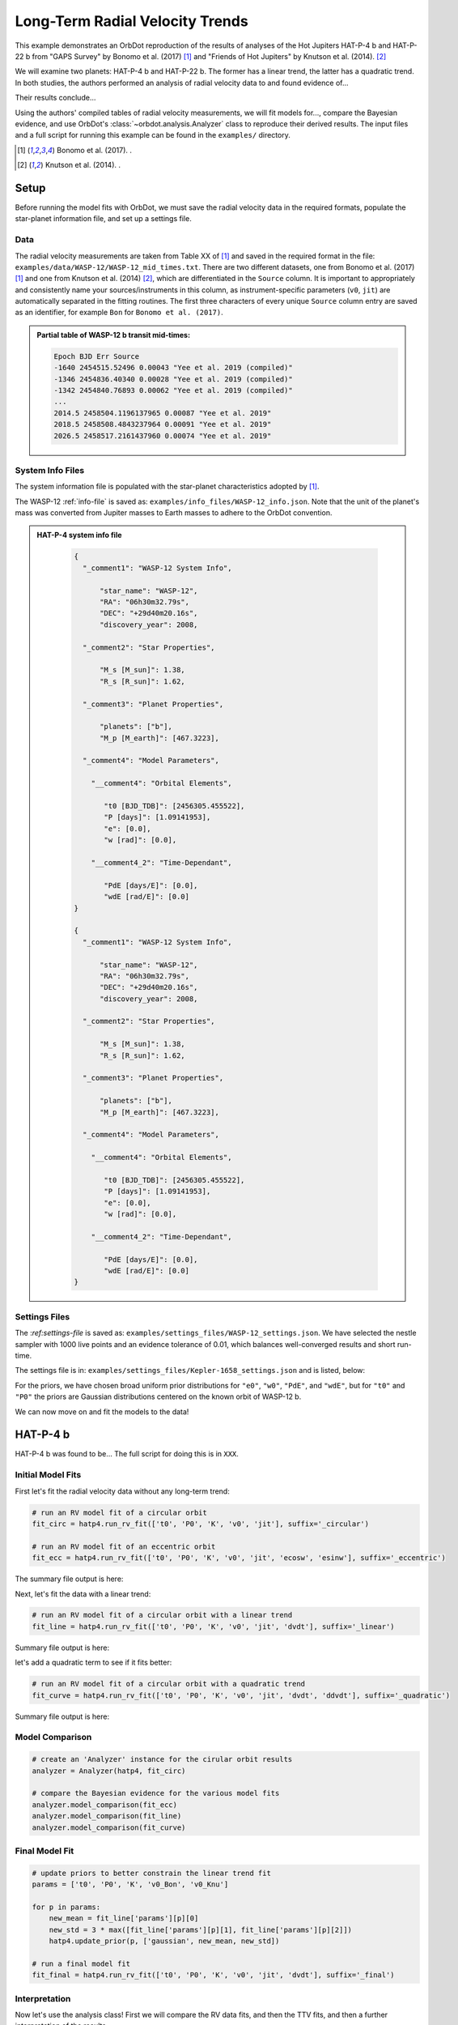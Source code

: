 .. _example-rv-trends:

********************************
Long-Term Radial Velocity Trends
********************************
This example demonstrates an OrbDot reproduction of the results of analyses of the Hot Jupiters HAT-P-4 b and HAT-P-22 b from "GAPS Survey" by Bonomo et al. (2017) [1]_ and "Friends of Hot Jupiters" by Knutson et al. (2014). [2]_

We will examine two planets: HAT-P-4 b and HAT-P-22 b. The former has a linear trend, the latter has a quadratic trend. In both studies, the authors performed an analysis of radial velocity data to and found evidence of...

Their results conclude...

Using the authors' compiled tables of radial velocity measurements, we will fit models for..., compare the Bayesian evidence, and use OrbDot's :class:`~orbdot.analysis.Analyzer` class to reproduce their derived results. The input files and a full script for running this example can be found in the ``examples/`` directory.

.. [1] Bonomo et al. (2017). .
.. [2] Knutson et al. (2014). .

Setup
=====
Before running the model fits with OrbDot, we must save the radial velocity data in the required formats, populate the star-planet information file, and set up a settings file.

Data
----
The radial velocity measurements are taken from Table XX of [1]_ and saved in the required format in the file: ``examples/data/WASP-12/WASP-12_mid_times.txt``. There are two different datasets, one from Bonomo et al. (2017) [1]_ and one from Knutson et al. (2014) [2]_, which are differentiated in the ``Source`` column. It is important to appropriately and consistently name your sources/instruments in this column, as instrument-specific parameters (``v0``, ``jit``) are automatically separated in the fitting routines. The first three characters of every unique ``Source`` column entry are saved as an identifier, for example ``Bon`` for ``Bonomo et al. (2017)``.

.. admonition:: Partial table of WASP-12 b transit mid-times:
  :class: dropdown

  .. code-block:: text

    Epoch BJD Err Source
    -1640 2454515.52496 0.00043 "Yee et al. 2019 (compiled)"
    -1346 2454836.40340 0.00028 "Yee et al. 2019 (compiled)"
    -1342 2454840.76893 0.00062 "Yee et al. 2019 (compiled)"
    ...
    2014.5 2458504.1196137965 0.00087 "Yee et al. 2019"
    2018.5 2458508.4843237964 0.00091 "Yee et al. 2019"
    2026.5 2458517.2161437960 0.00074 "Yee et al. 2019"

System Info Files
-----------------
The system information file is populated with the star-planet characteristics adopted by [1]_.

The WASP-12 :ref:`info-file` is saved as: ``examples/info_files/WASP-12_info.json``. Note that the unit of the planet's mass was converted from Jupiter masses to Earth masses to adhere to the OrbDot convention.

.. admonition:: HAT-P-4 system info file
  :class: dropdown

    .. code-block:: JSON

        {
          "_comment1": "WASP-12 System Info",

              "star_name": "WASP-12",
              "RA": "06h30m32.79s",
              "DEC": "+29d40m20.16s",
              "discovery_year": 2008,

          "_comment2": "Star Properties",

              "M_s [M_sun]": 1.38,
              "R_s [R_sun]": 1.62,

          "_comment3": "Planet Properties",

              "planets": ["b"],
              "M_p [M_earth]": [467.3223],

          "_comment4": "Model Parameters",

            "__comment4": "Orbital Elements",

               "t0 [BJD_TDB]": [2456305.455522],
               "P [days]": [1.09141953],
               "e": [0.0],
               "w [rad]": [0.0],

            "__comment4_2": "Time-Dependant",

               "PdE [days/E]": [0.0],
               "wdE [rad/E]": [0.0]
        }

        {
          "_comment1": "WASP-12 System Info",

              "star_name": "WASP-12",
              "RA": "06h30m32.79s",
              "DEC": "+29d40m20.16s",
              "discovery_year": 2008,

          "_comment2": "Star Properties",

              "M_s [M_sun]": 1.38,
              "R_s [R_sun]": 1.62,

          "_comment3": "Planet Properties",

              "planets": ["b"],
              "M_p [M_earth]": [467.3223],

          "_comment4": "Model Parameters",

            "__comment4": "Orbital Elements",

               "t0 [BJD_TDB]": [2456305.455522],
               "P [days]": [1.09141953],
               "e": [0.0],
               "w [rad]": [0.0],

            "__comment4_2": "Time-Dependant",

               "PdE [days/E]": [0.0],
               "wdE [rad/E]": [0.0]
        }

Settings Files
--------------
The :`ref:settings-file` is saved as: ``examples/settings_files/WASP-12_settings.json``. We have selected the nestle sampler with 1000 live points and an evidence tolerance of 0.01, which balances well-converged results and short run-time.

The settings file is in: ``examples/settings_files/Kepler-1658_settings.json`` and is listed, below:


For the priors, we have chosen broad uniform prior distributions for ``"e0"``, ``"w0"``, ``"PdE"``, and ``"wdE"``, but for ``"t0"`` and ``"P0"`` the priors are Gaussian distributions centered on the known orbit of WASP-12 b.


We can now move on and fit the models to the data!

HAT-P-4 b
=========
HAT-P-4 b was found to be... The full script for doing this is in ``XXX``.

Initial Model Fits
------------------
First let's fit the radial velocity data without any long-term trend:

.. code-block:: python

    # run an RV model fit of a circular orbit
    fit_circ = hatp4.run_rv_fit(['t0', 'P0', 'K', 'v0', 'jit'], suffix='_circular')

    # run an RV model fit of an eccentric orbit
    fit_ecc = hatp4.run_rv_fit(['t0', 'P0', 'K', 'v0', 'jit', 'ecosw', 'esinw'], suffix='_eccentric')

The summary file output is here:


Next, let's fit the data with a linear trend:

.. code-block:: python

    # run an RV model fit of a circular orbit with a linear trend
    fit_line = hatp4.run_rv_fit(['t0', 'P0', 'K', 'v0', 'jit', 'dvdt'], suffix='_linear')


Summary file output is here:


let's add a quadratic term to see if it fits better:

.. code-block:: python

    # run an RV model fit of a circular orbit with a quadratic trend
    fit_curve = hatp4.run_rv_fit(['t0', 'P0', 'K', 'v0', 'jit', 'dvdt', 'ddvdt'], suffix='_quadratic')

Summary file output is here:

Model Comparison
----------------

.. code-block:: python

    # create an 'Analyzer' instance for the cirular orbit results
    analyzer = Analyzer(hatp4, fit_circ)

    # compare the Bayesian evidence for the various model fits
    analyzer.model_comparison(fit_ecc)
    analyzer.model_comparison(fit_line)
    analyzer.model_comparison(fit_curve)

Final Model Fit
---------------

.. code-block:: python

    # update priors to better constrain the linear trend fit
    params = ['t0', 'P0', 'K', 'v0_Bon', 'v0_Knu']

    for p in params:
        new_mean = fit_line['params'][p][0]
        new_std = 3 * max([fit_line['params'][p][1], fit_line['params'][p][2]])
        hatp4.update_prior(p, ['gaussian', new_mean, new_std])

    # run a final model fit
    fit_final = hatp4.run_rv_fit(['t0', 'P0', 'K', 'v0', 'jit', 'dvdt'], suffix='_final')


Interpretation
--------------

Now let's use the analysis class! First we will compare the RV data fits, and then the TTV fits, and then a further interpretation of the results.

.. code-block:: python

    # create an 'Analyzer' instance for the final fit results
    analyzer = Analyzer(hatp4, fit_final)

    # compare the Bayesian evidence for the various model fits
    analyzer.model_comparison(fit_circ)
    analyzer.model_comparison(fit_ecc)
    analyzer.model_comparison(fit_line)
    analyzer.model_comparison(fit_curve)

    # investigate RV trend as evidence of a nonresonant companion planet
    analyzer.unknown_companion()

HAT-P-22 b
==========

Initial Model Fits
------------------
We can now move on and fit the models to the data! The full script for doing this is in ``XXX``.

First let's fit the radial velocity data without any long-term trend:


The summary file output is here:

Next, let's fit the data with a linear trend:


Summary file output is here:


Though the authors didn't do this, let's add a quadratic term to see if it fits better:


Summary file output is here:


We will do a proper model comparison with the analysis class, but first let's fit the TTV data:

Final Model Fit
---------------

Interpretation
--------------
Now let's use the analysis class! First we will compare the RV data fits, and then the TTV fits, and then a further interpretation of the results.

Conclusion
==========
We have shown that xxxx in xxx minutes